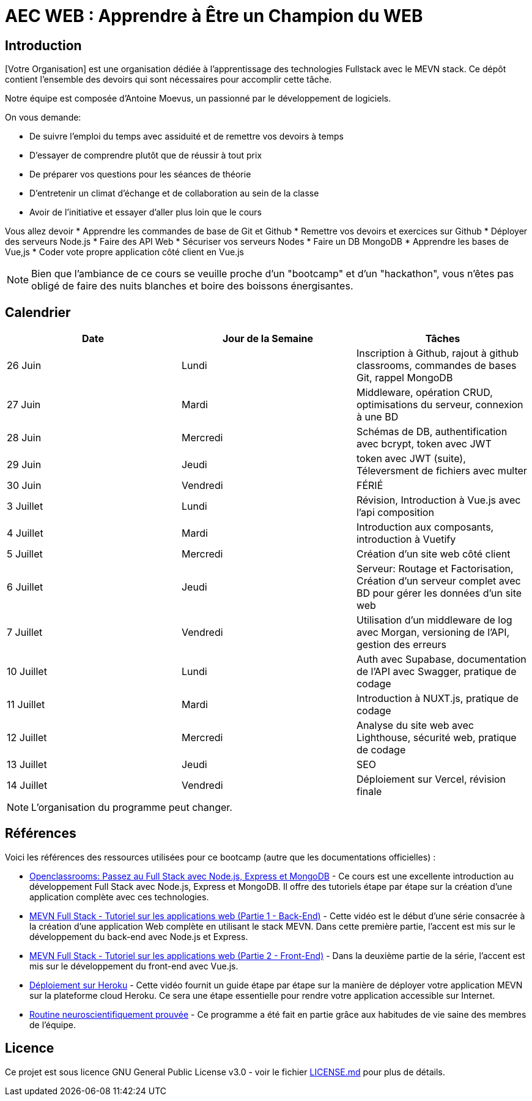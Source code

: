 = AEC WEB : Apprendre à Être un Champion du WEB

== Introduction

[Votre Organisation] est une organisation dédiée à l'apprentissage des technologies Fullstack avec le MEVN stack.
Ce dépôt contient l'ensemble des devoirs qui sont nécessaires pour accomplir cette tâche.

Notre équipe est composée d'Antoine Moevus, un passionné par le développement de logiciels.

On vous demande: 

* De suivre l'emploi du temps avec assiduité et de remettre vos devoirs à temps
* D'essayer de comprendre plutôt que de réussir à tout prix
* De préparer vos questions pour les séances de théorie
* D'entretenir un climat d'échange et de collaboration au sein de la classe
* Avoir de l'initiative et essayer d'aller plus loin que le cours

Vous allez devoir
* Apprendre les commandes de base de Git et Github
* Remettre vos devoirs et exercices sur Github
* Déployer des serveurs Node.js
* Faire des API Web
* Sécuriser vos serveurs Nodes
* Faire un DB MongoDB
* Apprendre les bases de Vue,js
* Coder vote propre application côté client en Vue.js

NOTE: Bien que l'ambiance de ce cours se veuille proche d'un "bootcamp" et d'un "hackathon", vous n'êtes pas obligé de faire des nuits blanches et boire des boissons énergisantes.

== Calendrier

|===
| Date | Jour de la Semaine | Tâches

| 26 Juin | Lundi | Inscription à Github, rajout à github classrooms, commandes de bases Git, rappel MongoDB 
| 27 Juin | Mardi | Middleware, opération CRUD, optimisations du serveur, connexion à une BD
| 28 Juin | Mercredi | Schémas de DB, authentification avec bcrypt, token avec JWT 
| 29 Juin | Jeudi | token avec JWT (suite), Téleversment de fichiers avec multer 
| 30 Juin | Vendredi | FÉRIÉ 
| 3 Juillet | Lundi | Révision, Introduction à Vue.js avec l'api composition 
| 4 Juillet | Mardi | Introduction aux composants, introduction à Vuetify 
| 5 Juillet | Mercredi | Création d'un site web côté client 
| 6 Juillet | Jeudi | Serveur: Routage et Factorisation, Création d'un serveur complet avec BD pour gérer les données d'un site web 
| 7 Juillet | Vendredi | Utilisation d'un middleware de log avec Morgan, versioning de l'API, gestion des erreurs 
| 10 Juillet | Lundi | Auth avec Supabase, documentation de l'API avec Swagger, pratique de codage 
| 11 Juillet | Mardi | Introduction à NUXT.js, pratique de codage 
| 12 Juillet | Mercredi | Analyse du site web avec Lighthouse, sécurité web, pratique de codage 
| 13 Juillet | Jeudi | SEO 
| 14 Juillet | Vendredi | Déploiement sur Vercel, révision finale
|===

NOTE: L'organisation du programme peut changer.

== Références

Voici les références des ressources utilisées pour ce bootcamp (autre que les documentations officielles) :

* link:https://openclassrooms.com/fr/courses/6390246-passez-au-full-stack-avec-node-js-express-et-mongodb[Openclassrooms: Passez au Full Stack avec Node.js, Express et MongoDB] - Ce cours est une excellente introduction au développement Full Stack avec Node.js, Express et MongoDB. Il offre des tutoriels étape par étape sur la création d'une application complète avec ces technologies.
* link:https://www.youtube.com/watch?v=hBjhaveTm1s[MEVN Full Stack - Tutoriel sur les applications web (Partie 1 - Back-End)] - Cette vidéo est le début d'une série consacrée à la création d'une application Web complète en utilisant le stack MEVN. Dans cette première partie, l'accent est mis sur le développement du back-end avec Node.js et Express.
* link:https://www.youtube.com/watch?v=-qdG_P85fFQ[MEVN Full Stack - Tutoriel sur les applications web (Partie 2 - Front-End)] - Dans la deuxième partie de la série, l'accent est mis sur le développement du front-end avec Vue.js.
* link:https://youtu.be/3MZ-ewrNfLY[Déploiement sur Heroku] - Cette vidéo fournit un guide étape par étape sur la manière de déployer votre application MEVN sur la plateforme cloud Heroku. Ce sera une étape essentielle pour rendre votre application accessible sur Internet.
* link:https://youtu.be/roK4g1e28mM[Routine neuroscientifiquement prouvée] - Ce programme a été fait en partie grâce aux habitudes de vie saine des membres de l'équipe. 

== Licence

Ce projet est sous licence GNU General Public License v3.0 - voir le fichier link:LICENSE.md[LICENSE.md] pour plus de détails.
